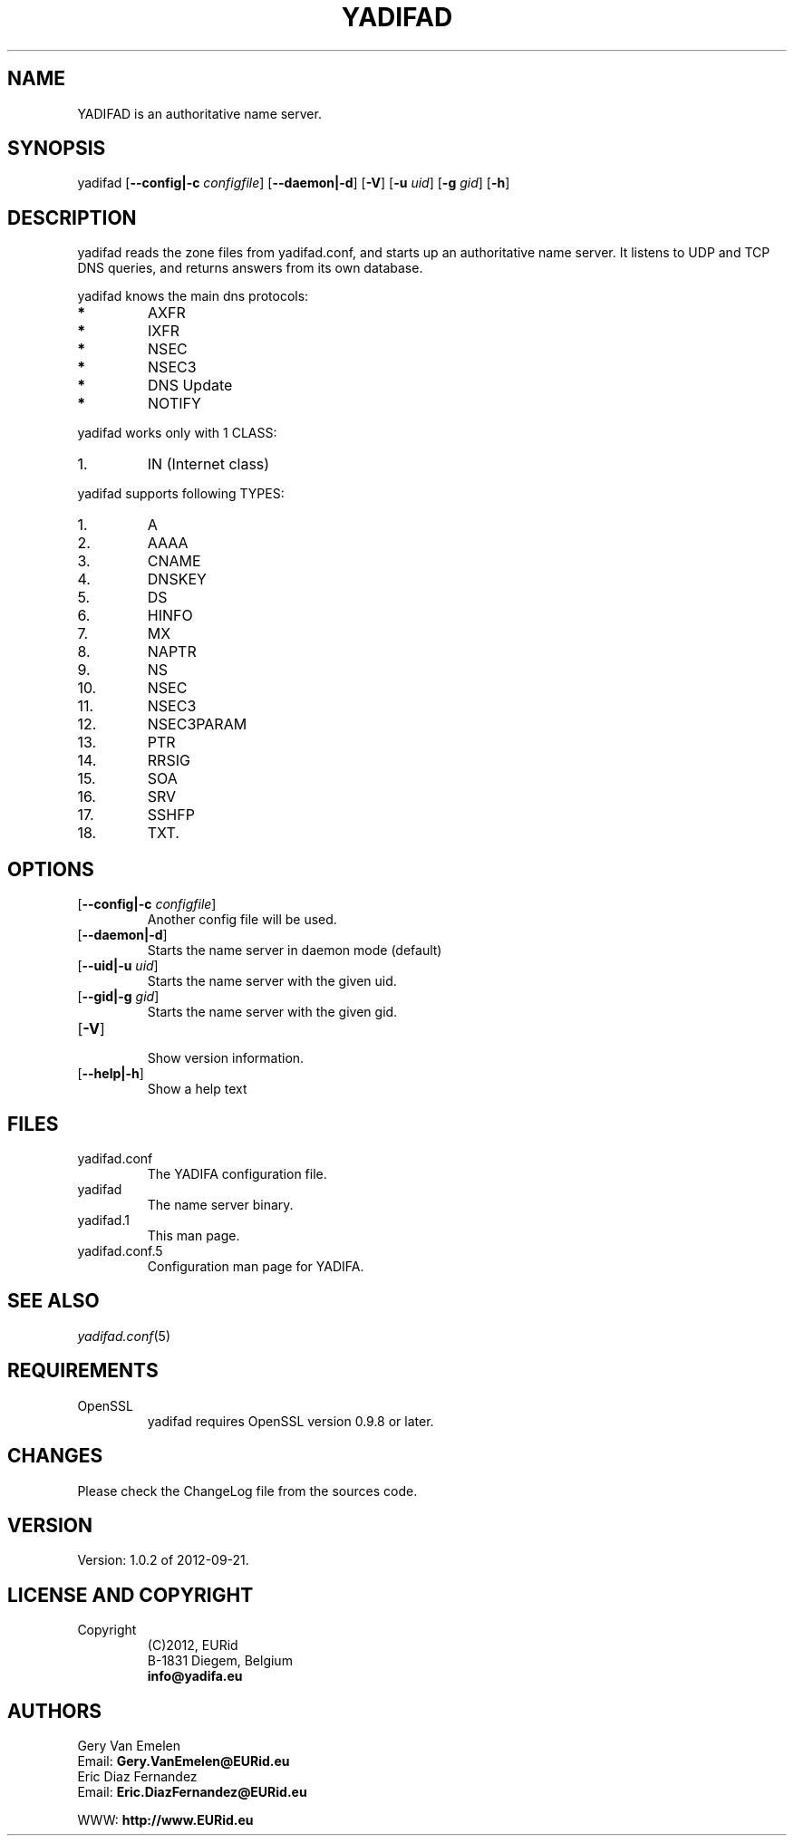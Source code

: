 '\" t
.\" Manual page created with latex2man on Fri Sep 21 11:53:48 CEST 2012
.\" NOTE: This file is generated, DO NOT EDIT.
.de Vb
.ft CW
.nf
..
.de Ve
.ft R

.fi
..
.TH "YADIFAD" "1" "2012\-09\-21" "YADIFA " "YADIFA "
.SH NAME

.PP
YADIFAD
is an authoritative name server. 
.PP
.SH SYNOPSIS

.PP
yadifad
[\fB\-\-config|\-c\fP\fI configfile\fP]
[\fB\-\-daemon|\-d\fP]
[\fB\-V\fP]
[\fB\-u\fP\fI uid\fP]
[\fB\-g\fP\fI gid\fP]
[\fB\-h\fP]
.PP
.SH DESCRIPTION

yadifad
reads the zone files from yadifad.conf, and starts up an authoritative name server. 
It listens to UDP and TCP DNS queries, and returns answers from its own database. 
.PP
yadifad
knows the main dns protocols: 
.TP
.B *
AXFR 
.TP
.B *
IXFR 
.TP
.B *
NSEC 
.TP
.B *
NSEC3 
.TP
.B *
DNS Update 
.TP
.B *
NOTIFY 
.PP
yadifad
works only with 1 CLASS:
.PP
.TP
1.
IN (Internet class)
.PP
yadifad
supports following TYPES:
.PP
.TP
1.
A 
.TP
2.
AAAA 
.TP
3.
CNAME 
.TP
4.
DNSKEY 
.TP
5.
DS 
.TP
6.
HINFO 
.TP
7.
MX 
.TP
8.
NAPTR 
.TP
9.
NS 
.TP
10.
NSEC 
.TP
11.
NSEC3 
.TP
12.
NSEC3PARAM 
.TP
13.
PTR 
.TP
14.
RRSIG 
.TP
15.
SOA 
.TP
16.
SRV 
.TP
17.
SSHFP 
.TP
18.
TXT. 
.PP
.SH OPTIONS

.TP
[\fB\-\-config|\-c\fP\fI configfile\fP]
 Another config file will be used. 
.TP
[\fB\-\-daemon|\-d\fP]
 Starts the name server in daemon mode (default) 
.TP
[\fB\-\-uid|\-u\fP\fI uid\fP]
 Starts the name server with the given uid. 
.TP
[\fB\-\-gid|\-g\fP\fI gid\fP]
 Starts the name server with the given gid. 
.PP
.TP
[\fB\-V\fP]
 Show version information. 
.TP
[\fB\-\-help|\-h\fP]
 Show a help text 
.PP
.SH FILES

.PP
.TP
yadifad.conf
 The YADIFA
configuration file. 
.TP
yadifad
 The name server binary. 
.TP
yadifad.1
 This man page. 
.TP
yadifad.conf.5
 Configuration man page for YADIFA. 
.PP
.SH SEE ALSO

.PP
\fIyadifad.conf\fP(5)
.PP
.SH REQUIREMENTS

.PP
.TP
OpenSSL 
yadifad
requires OpenSSL version 0.9.8 or later. 
.PP
.SH CHANGES

Please check the ChangeLog
file from the sources code. 
.PP
.SH VERSION

.PP
Version: 1.0.2 of 2012-09-21\&.
.PP
.SH LICENSE AND COPYRIGHT

.PP
.TP
Copyright 
(C)2012, EURid
.br
B\-1831 Diegem, Belgium
.br
\fBinfo@yadifa.eu\fP
.PP
.SH AUTHORS

.PP
Gery Van Emelen 
.br
Email: \fBGery.VanEmelen@EURid.eu\fP
.br
Eric Diaz Fernandez 
.br
Email: \fBEric.DiazFernandez@EURid.eu\fP
.PP
WWW: \fBhttp://www.EURid.eu\fP
.PP
.\" NOTE: This file is generated, DO NOT EDIT.

